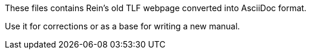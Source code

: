 These files contains Rein's old TLF webpage converted into AsciiDoc format.

Use it for corrections or as a base for writing a new manual.
